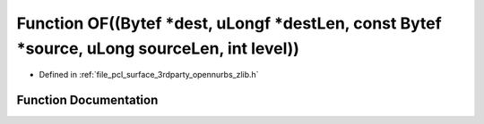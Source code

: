 .. _exhale_function_zlib_8h_1aa38fec9fd654c448681296d8bfee871a:

Function OF((Bytef \*dest, uLongf \*destLen, const Bytef \*source, uLong sourceLen, int level))
===============================================================================================

- Defined in :ref:`file_pcl_surface_3rdparty_opennurbs_zlib.h`


Function Documentation
----------------------


.. doxygenfunction:: OF((Bytef *dest, uLongf *destLen, const Bytef *source, uLong sourceLen, int level))
